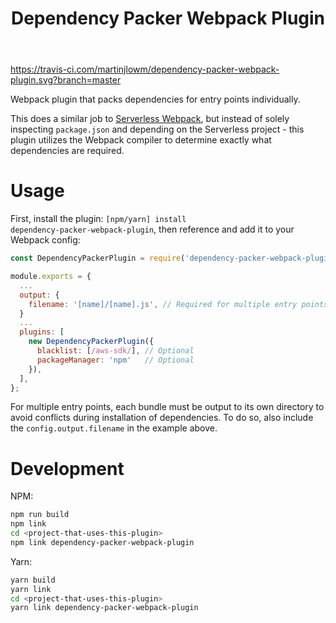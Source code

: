 #+TITLE: Dependency Packer Webpack Plugin

[[https://travis-ci.com/martinjlowm/dependency-packer-webpack-plugin][https://travis-ci.com/martinjlowm/dependency-packer-webpack-plugin.svg?branch=master]]

Webpack plugin that packs dependencies for entry points individually.

This does a similar job to [[https://www.npmjs.com/package/serverless-webpack][Serverless Webpack]], but instead of solely inspecting
=package.json= and depending on the Serverless project - this plugin utilizes
the Webpack compiler to determine exactly what dependencies are required.


* Usage

First, install the plugin: ~[npm/yarn] install
dependency-packer-webpack-plugin~, then reference and add it to your Webpack
config:

#+BEGIN_SRC javascript
  const DependencyPackerPlugin = require('dependency-packer-webpack-plugin').DependencyPackerPlugin;

  module.exports = {
    ...
    output: {
      filename: '[name]/[name].js', // Required for multiple entry points
    }
    ...
    plugins: [
      new DependencyPackerPlugin({
        blacklist: [/aws-sdk/], // Optional
        packageManager: 'npm'   // Optional
      }),
    ],
  };
#+END_SRC

For multiple entry points, each bundle must be output to its own directory to
avoid conflicts during installation of dependencies. To do so, also include the
=config.output.filename= in the example above.

* Development

NPM:

#+BEGIN_SRC bash
  npm run build
  npm link
  cd <project-that-uses-this-plugin>
  npm link dependency-packer-webpack-plugin
#+END_SRC

Yarn:

#+BEGIN_SRC bash
  yarn build
  yarn link
  cd <project-that-uses-this-plugin>
  yarn link dependency-packer-webpack-plugin
#+END_SRC

